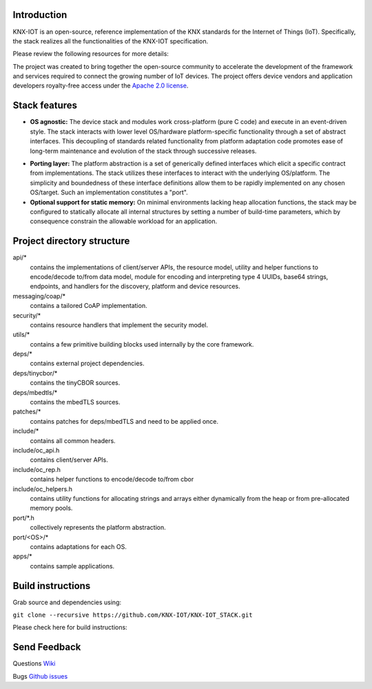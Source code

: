 .. image:: https://github.com/KNX-IOT/KNX-IOT-STACK/actions/workflows/build.yml/badge.svg
   :target: https://github.com/KNX-IOT/KNX-IOT-STACK/actions/workflows/build.yml

.. image:: https://github.com/KNX-IOT/KNX-IOT-STACK/actions/workflows/cmake-linux.yml/badge.svg
   :target: https://github.com/iKNX-IOT/KNX-IOT-STACK/actions/workflows/cmake-linux.yml

.. image:: https://github.com/KNX-IOT/KNX-IOT-STACK/actions/workflows/cmake-windows.yml/badge.svg
   :target: https://github.com/KNX-IOT/KNX-IOT-STACK/actions/workflows/cmake-windows.yml

.. image:: https://github.com/KNX-IOT/KNX-IOT-STACK/actions/workflows/unittest.yml/badge.svg
   :target: https://github.com/KNX-IOT/KNX-IOT-STACK/actions/workflows/unittest.yml

.. image:: https://github.com/KNX-IOT/KNX-IOT-STACK/actions/workflows/doxygen.yml/badge.svg
   :target: https://github.com/KNX-IOT/KNX-IOT-STACK/actions/workflows/doxygen.yml

.. image:: https://github.com/KNX-IOT/KNX-IOT-STACK/actions/workflows/check-format.yml/badge.svg
   :target: https://github.com/KNX-IOT/KNX-IOT-STACK/actions/workflows/check-format.yml


Introduction
------------

KNX-IOT is an open-source, reference implementation of the KNX standards for the Internet of Things (IoT). 
Specifically, the stack realizes all the functionalities of the KNX-IOT specification.


.. image:: ./images/knxstack-v1.png
   :scale: 100%
   :alt: Architecture
   :align: center


Please review the following resources for more details:

The project was created to bring together the open-source community to accelerate the development of the framework and services required to connect the growing number of IoT devices. 
The  project offers device vendors and application developers royalty-free access  under the `Apache 2.0 license <https://github.com/KNX-IOT/KNX-IOT-STACK/blob/main/LICENSE.md>`_.

Stack features
-----------------------

- **OS agnostic:** The  device stack and modules work cross-platform (pure C code) and execute in an event-driven style. The stack interacts with lower level OS/hardware platform-specific functionality through a set of abstract interfaces. This decoupling of standards related functionality from platform adaptation code promotes ease of long-term maintenance and evolution of the stack through successive releases.

.. image:: ./images/porting.png
   :scale: 100%
   :alt: PortingLayer
   :align: center

- **Porting layer:** The platform abstraction is a set of generically defined interfaces which elicit a specific contract from implementations. The stack utilizes these interfaces to interact with the underlying OS/platform. The simplicity and boundedness of these interface definitions allow them to be rapidly implemented on any chosen OS/target. Such an implementation constitutes a "port".
- **Optional support for static memory:** On minimal environments lacking heap allocation functions, the stack may be configured to statically allocate all internal structures by setting a number of build-time parameters, which by consequence constrain the allowable workload for an application.



Project directory structure
---------------------------

api/*
  contains the implementations of client/server APIs, the resource model,
  utility and helper functions to encode/decode
  to/from data model, module for encoding and interpreting type 4
  UUIDs, base64 strings, endpoints, and handlers for the discovery, platform
  and device resources.

messaging/coap/*
  contains a tailored CoAP implementation.

security/*
  contains resource handlers that implement the security model.

utils/*
  contains a few primitive building blocks used internally by the core
  framework.


deps/*
  contains external project dependencies.

deps/tinycbor/*
  contains the tinyCBOR sources.

deps/mbedtls/*
  contains the mbedTLS sources.

patches/*
  contains patches for deps/mbedTLS and need to be applied once.

include/*
  contains all common headers.

include/oc_api.h
  contains client/server APIs.

include/oc_rep.h
  contains helper functions to encode/decode to/from cbor

include/oc_helpers.h
  contains utility functions for allocating strings and
  arrays either dynamically from the heap or from pre-allocated
  memory pools.


port/\*.h
  collectively represents the platform abstraction.

port/<OS>/*
  contains adaptations for each OS.

apps/*
  contains sample  applications.


Build instructions
------------------

Grab source and dependencies using:

``git clone --recursive https://github.com/KNX-IOT/KNX-IOT_STACK.git``

Please check here for build instructions:




Send Feedback
-------------------------------------------------
Questions
`Wiki <https://github.com/KNX-IOT/KNX-IOT-STACK/wiki>`_

Bugs
`Github issues <https://github.com/KNX-IOT/KNX-IOT-STACK/issues>`_
